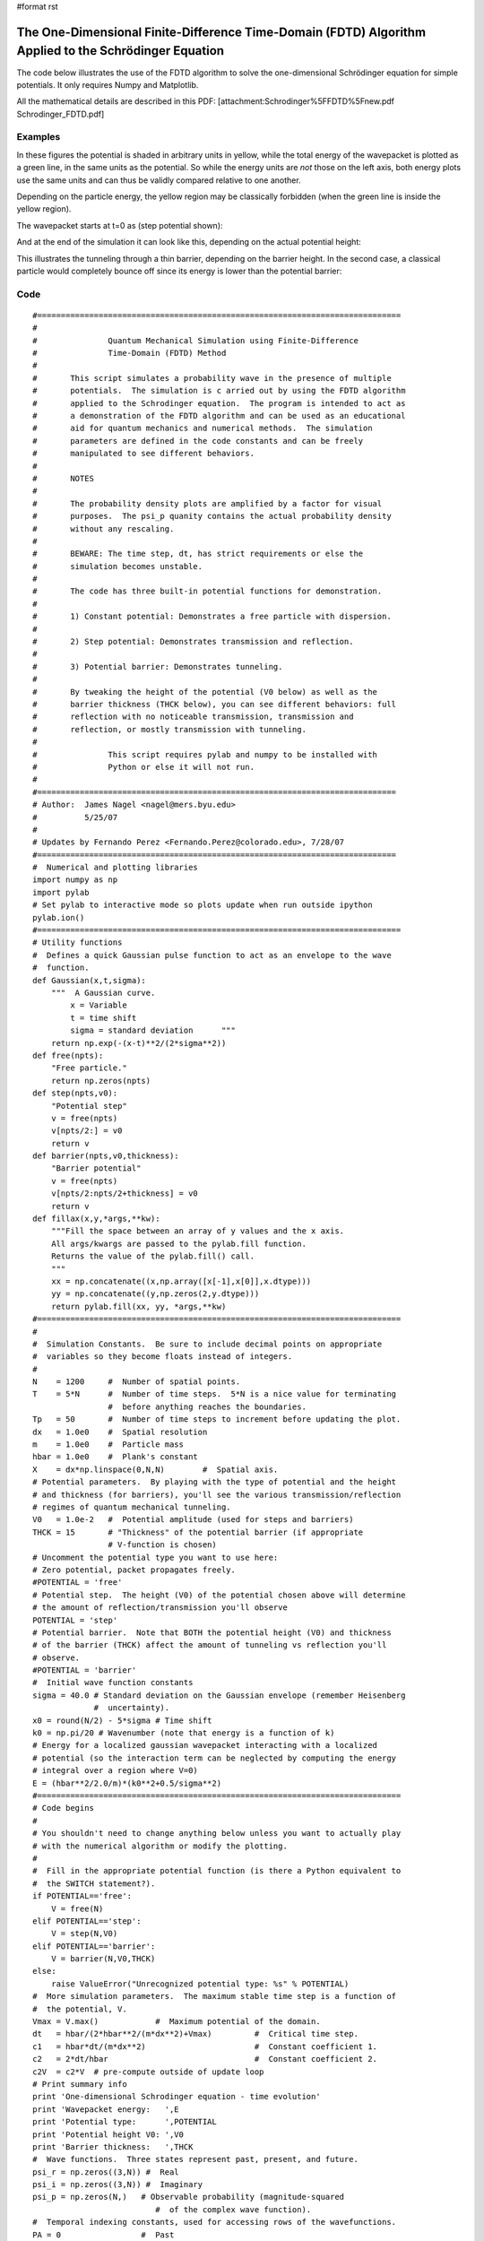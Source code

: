 #format rst

The One-Dimensional Finite-Difference Time-Domain (FDTD) Algorithm Applied to the Schrödinger Equation
======================================================================================================

The code below illustrates the use of the FDTD algorithm to solve the one-dimensional Schrödinger equation for simple potentials.  It only requires Numpy and Matplotlib.

All the mathematical details are described in this PDF: [attachment:Schrodinger%5FFDTD%5Fnew.pdf Schrodinger_FDTD.pdf]

Examples
--------

In these figures the potential is shaded in arbitrary units in yellow, while the total energy of the wavepacket is plotted as a green line, in the same units as the potential.  So while the energy units are *not* those on the left axis, both energy plots use the same units and can thus be validly compared relative to one another.

Depending on the particle energy, the yellow region may be classically forbidden (when the green line is inside the yellow region).

The wavepacket starts at t=0 as (step potential shown):


.. image:: images/Cookbook/SchrodingerFDTD/schrod_step_init_sm2.png

And at the end of the simulation it can look like this, depending on the actual potential height:


.. image:: images/Cookbook/SchrodingerFDTD/schrod_step_lo_sm2.png

.. image:: images/Cookbook/SchrodingerFDTD/schrod_step_hi_sm2.png

This illustrates the tunneling through a thin barrier, depending on the barrier height.  In the second case, a classical particle would completely bounce off since its energy is lower than the potential barrier:


.. image:: images/Cookbook/SchrodingerFDTD/schrod_barrier_lo_sm2.png

.. image:: images/Cookbook/SchrodingerFDTD/schrod_barrier_hi_sm2.png

Code
----

::

   #=============================================================================
   #
   #               Quantum Mechanical Simulation using Finite-Difference
   #               Time-Domain (FDTD) Method
   #
   #       This script simulates a probability wave in the presence of multiple
   #       potentials.  The simulation is c arried out by using the FDTD algorithm
   #       applied to the Schrodinger equation.  The program is intended to act as
   #       a demonstration of the FDTD algorithm and can be used as an educational
   #       aid for quantum mechanics and numerical methods.  The simulation
   #       parameters are defined in the code constants and can be freely
   #       manipulated to see different behaviors.
   #
   #       NOTES
   #
   #       The probability density plots are amplified by a factor for visual
   #       purposes.  The psi_p quanity contains the actual probability density
   #       without any rescaling.
   #
   #       BEWARE: The time step, dt, has strict requirements or else the
   #       simulation becomes unstable.
   #
   #       The code has three built-in potential functions for demonstration.
   #
   #       1) Constant potential: Demonstrates a free particle with dispersion.
   #
   #       2) Step potential: Demonstrates transmission and reflection.
   #
   #       3) Potential barrier: Demonstrates tunneling.
   #
   #       By tweaking the height of the potential (V0 below) as well as the
   #       barrier thickness (THCK below), you can see different behaviors: full
   #       reflection with no noticeable transmission, transmission and
   #       reflection, or mostly transmission with tunneling.
   #
   #               This script requires pylab and numpy to be installed with
   #               Python or else it will not run.
   #
   #============================================================================
   # Author:  James Nagel <nagel@mers.byu.edu>
   #          5/25/07
   #
   # Updates by Fernando Perez <Fernando.Perez@colorado.edu>, 7/28/07
   #============================================================================
   #  Numerical and plotting libraries
   import numpy as np
   import pylab
   # Set pylab to interactive mode so plots update when run outside ipython
   pylab.ion()
   #=============================================================================
   # Utility functions
   #  Defines a quick Gaussian pulse function to act as an envelope to the wave
   #  function.
   def Gaussian(x,t,sigma):
       """  A Gaussian curve.
           x = Variable
           t = time shift
           sigma = standard deviation      """
       return np.exp(-(x-t)**2/(2*sigma**2))
   def free(npts):
       "Free particle."
       return np.zeros(npts)
   def step(npts,v0):
       "Potential step"
       v = free(npts)
       v[npts/2:] = v0
       return v
   def barrier(npts,v0,thickness):
       "Barrier potential"
       v = free(npts)
       v[npts/2:npts/2+thickness] = v0
       return v
   def fillax(x,y,*args,**kw):
       """Fill the space between an array of y values and the x axis.
       All args/kwargs are passed to the pylab.fill function.
       Returns the value of the pylab.fill() call.
       """
       xx = np.concatenate((x,np.array([x[-1],x[0]],x.dtype)))
       yy = np.concatenate((y,np.zeros(2,y.dtype)))
       return pylab.fill(xx, yy, *args,**kw)
   #=============================================================================
   #
   #  Simulation Constants.  Be sure to include decimal points on appropriate
   #  variables so they become floats instead of integers.
   #
   N    = 1200     #  Number of spatial points.
   T    = 5*N      #  Number of time steps.  5*N is a nice value for terminating
                   #  before anything reaches the boundaries.
   Tp   = 50       #  Number of time steps to increment before updating the plot.
   dx   = 1.0e0    #  Spatial resolution
   m    = 1.0e0    #  Particle mass
   hbar = 1.0e0    #  Plank's constant
   X    = dx*np.linspace(0,N,N)        #  Spatial axis.
   # Potential parameters.  By playing with the type of potential and the height
   # and thickness (for barriers), you'll see the various transmission/reflection
   # regimes of quantum mechanical tunneling.
   V0   = 1.0e-2   #  Potential amplitude (used for steps and barriers)
   THCK = 15       # "Thickness" of the potential barrier (if appropriate
                   # V-function is chosen)
   # Uncomment the potential type you want to use here:
   # Zero potential, packet propagates freely.
   #POTENTIAL = 'free'
   # Potential step.  The height (V0) of the potential chosen above will determine
   # the amount of reflection/transmission you'll observe
   POTENTIAL = 'step'
   # Potential barrier.  Note that BOTH the potential height (V0) and thickness
   # of the barrier (THCK) affect the amount of tunneling vs reflection you'll
   # observe.
   #POTENTIAL = 'barrier'
   #  Initial wave function constants
   sigma = 40.0 # Standard deviation on the Gaussian envelope (remember Heisenberg
                #  uncertainty).
   x0 = round(N/2) - 5*sigma # Time shift
   k0 = np.pi/20 # Wavenumber (note that energy is a function of k)
   # Energy for a localized gaussian wavepacket interacting with a localized
   # potential (so the interaction term can be neglected by computing the energy
   # integral over a region where V=0)
   E = (hbar**2/2.0/m)*(k0**2+0.5/sigma**2)
   #=============================================================================
   # Code begins
   #
   # You shouldn't need to change anything below unless you want to actually play
   # with the numerical algorithm or modify the plotting.
   #
   #  Fill in the appropriate potential function (is there a Python equivalent to
   #  the SWITCH statement?).
   if POTENTIAL=='free':
       V = free(N)
   elif POTENTIAL=='step':
       V = step(N,V0)
   elif POTENTIAL=='barrier':
       V = barrier(N,V0,THCK)
   else:
       raise ValueError("Unrecognized potential type: %s" % POTENTIAL)
   #  More simulation parameters.  The maximum stable time step is a function of
   #  the potential, V.
   Vmax = V.max()            #  Maximum potential of the domain.
   dt   = hbar/(2*hbar**2/(m*dx**2)+Vmax)         #  Critical time step.
   c1   = hbar*dt/(m*dx**2)                       #  Constant coefficient 1.
   c2   = 2*dt/hbar                               #  Constant coefficient 2.
   c2V  = c2*V  # pre-compute outside of update loop
   # Print summary info
   print 'One-dimensional Schrodinger equation - time evolution'
   print 'Wavepacket energy:   ',E
   print 'Potential type:      ',POTENTIAL
   print 'Potential height V0: ',V0
   print 'Barrier thickness:   ',THCK
   #  Wave functions.  Three states represent past, present, and future.
   psi_r = np.zeros((3,N)) #  Real
   psi_i = np.zeros((3,N)) #  Imaginary
   psi_p = np.zeros(N,)   # Observable probability (magnitude-squared
                             #  of the complex wave function).
   #  Temporal indexing constants, used for accessing rows of the wavefunctions.
   PA = 0                 #  Past
   PR = 1                 #  Present
   FU = 2                 #  Future
   #  Initialize wave function.  A present-only state will "split" with half the
   #  wave function propagating to the left and the other half to the right.
   #  Including a "past" state will cause it to propagate one way.
   xn = range(1,N/2)
   x = X[xn]/dx    #  Normalized position coordinate
   gg = Gaussian(x,x0,sigma)
   cx = np.cos(k0*x)
   sx = np.sin(k0*x)
   psi_r[PR,xn] = cx*gg
   psi_i[PR,xn] = sx*gg
   psi_r[PA,xn] = cx*gg
   psi_i[PA,xn] = sx*gg
   # Initial normalization of wavefunctions
   #   Compute the observable probability.
   psi_p = psi_r[PR]**2 + psi_i[PR]**2
   #  Normalize the wave functions so that the total probability in the simulation
   #  is equal to 1.
   P   = dx * psi_p.sum()                      #  Total probability.
   nrm = np.sqrt(P)
   psi_r /= nrm
   psi_i /= nrm
   psi_p /= P
   #  Initialize the figure and axes.
   pylab.figure()
   xmin = X.min()
   xmax = X.max()
   ymax = 1.5*(psi_r[PR]).max()
   pylab.axis([xmin,xmax,-ymax,ymax])
   #  Initialize the plots with their own line objects.  The figures plot MUCH
   #  faster if you simply update the lines as opposed to redrawing the entire
   #  figure.  For reference, include the potential function as well.
   lineR, = pylab.plot(X,psi_r[PR],'b',alpha=0.7,label='Real')
   lineI, = pylab.plot(X,psi_i[PR],'r',alpha=0.7,label='Imag')
   lineP, = pylab.plot(X,6*psi_p,'k',label='Prob')
   pylab.title('Potential height: %.2e' % V0)
   # For non-zero potentials, plot them and shade the classically forbidden region
   # in light red, as well as drawing a green line at the wavepacket's total
   # energy, in the same units the potential is being plotted.
   if Vmax !=0 :
       # Scaling factor for energies, so they fit in the same plot as the
       # wavefunctions
       Efac = ymax/2.0/Vmax
       V_plot = V*Efac
       pylab.plot(X,V_plot,':k',zorder=0)   #  Potential line.
       fillax(X,V_plot, facecolor='y', alpha=0.2,zorder=0)
       # Plot the wavefunction energy, in the same scale as the potential
       pylab.axhline(E*Efac,color='g',label='Energy',zorder=1)
   pylab.legend(loc='lower right')
   pylab.draw()
   # I think there's a problem with pylab, because it resets the xlim after
   # plotting the E line.  Fix it back manually.
   pylab.xlim(xmin,xmax)
   #  Direct index assignment is MUCH faster than using a spatial FOR loop, so
   #  these constants are used in the update equations.  Remember that Python uses
   #  zero-based indexing.
   IDX1 = range(1,N-1)                            #  psi [ k ]
   IDX2 = range(2,N)                              #  psi [ k + 1 ]
   IDX3 = range(0,N-2)                            #  psi [ k - 1 ]
   for t in range(T+1):
       # Precompute a couple of indexing constants, this speeds up the computation
       psi_rPR = psi_r[PR]
       psi_iPR = psi_i[PR]
       #  Apply the update equations.
       psi_i[FU,IDX1] = psi_i[PA,IDX1] + \
                         c1*(psi_rPR[IDX2] - 2*psi_rPR[IDX1] +
                             psi_rPR[IDX3])
       psi_i[FU] -= c2V*psi_r[PR]
       psi_r[FU,IDX1] = psi_r[PA,IDX1] - \
                         c1*(psi_iPR[IDX2] - 2*psi_iPR[IDX1] +
                             psi_iPR[IDX3])
       psi_r[FU] += c2V*psi_i[PR]
       #  Increment the time steps.  PR -> PA and FU -> PR
       psi_r[PA] = psi_rPR
       psi_r[PR] = psi_r[FU]
       psi_i[PA] = psi_iPR
       psi_i[PR] = psi_i[FU]
       #  Only plot after a few iterations to make the simulation run faster.
       if t % Tp == 0:
           #  Compute observable probability for the plot.
           psi_p = psi_r[PR]**2 + psi_i[PR]**2
           #  Update the plots.
           lineR.set_ydata(psi_r[PR])
           lineI.set_ydata(psi_i[PR])
           # Note: we plot the probability density amplified by a factor so it's a
           # bit easier to see.
           lineP.set_ydata(6*psi_p)
           pylab.draw()
   # So the windows don't auto-close at the end if run outside ipython
   pylab.ioff()
   pylab.show()

-------------------------



  CategoryCookbook

